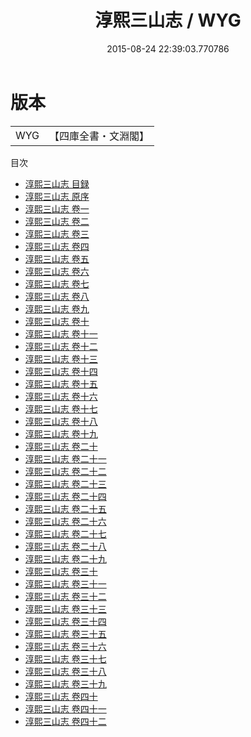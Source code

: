 #+TITLE: 淳熙三山志 / WYG
#+DATE: 2015-08-24 22:39:03.770786
* 版本
 |       WYG|【四庫全書・文淵閣】|
目次
 - [[file:KR2k0012_000.txt::000-1a][淳熙三山志 目録]]
 - [[file:KR2k0012_000.txt::000-16a][淳熙三山志 原序]]
 - [[file:KR2k0012_001.txt::001-1a][淳熙三山志 卷一]]
 - [[file:KR2k0012_002.txt::002-1a][淳熙三山志 卷二]]
 - [[file:KR2k0012_003.txt::003-1a][淳熙三山志 卷三]]
 - [[file:KR2k0012_004.txt::004-1a][淳熙三山志 卷四]]
 - [[file:KR2k0012_005.txt::005-1a][淳熙三山志 卷五]]
 - [[file:KR2k0012_006.txt::006-1a][淳熙三山志 卷六]]
 - [[file:KR2k0012_007.txt::007-1a][淳熙三山志 卷七]]
 - [[file:KR2k0012_008.txt::008-1a][淳熙三山志 卷八]]
 - [[file:KR2k0012_009.txt::009-1a][淳熙三山志 卷九]]
 - [[file:KR2k0012_010.txt::010-1a][淳熙三山志 卷十]]
 - [[file:KR2k0012_011.txt::011-1a][淳熙三山志 卷十一]]
 - [[file:KR2k0012_012.txt::012-1a][淳熙三山志 卷十二]]
 - [[file:KR2k0012_013.txt::013-1a][淳熙三山志 卷十三]]
 - [[file:KR2k0012_014.txt::014-1a][淳熙三山志 卷十四]]
 - [[file:KR2k0012_015.txt::015-1a][淳熙三山志 卷十五]]
 - [[file:KR2k0012_016.txt::016-1a][淳熙三山志 卷十六]]
 - [[file:KR2k0012_017.txt::017-1a][淳熙三山志 卷十七]]
 - [[file:KR2k0012_018.txt::018-1a][淳熙三山志 卷十八]]
 - [[file:KR2k0012_019.txt::019-1a][淳熙三山志 卷十九]]
 - [[file:KR2k0012_020.txt::020-1a][淳熙三山志 卷二十]]
 - [[file:KR2k0012_021.txt::021-1a][淳熙三山志 卷二十一]]
 - [[file:KR2k0012_022.txt::022-1a][淳熙三山志 卷二十二]]
 - [[file:KR2k0012_023.txt::023-1a][淳熙三山志 卷二十三]]
 - [[file:KR2k0012_024.txt::024-1a][淳熙三山志 卷二十四]]
 - [[file:KR2k0012_025.txt::025-1a][淳熙三山志 卷二十五]]
 - [[file:KR2k0012_026.txt::026-1a][淳熙三山志 卷二十六]]
 - [[file:KR2k0012_027.txt::027-1a][淳熙三山志 卷二十七]]
 - [[file:KR2k0012_028.txt::028-1a][淳熙三山志 卷二十八]]
 - [[file:KR2k0012_029.txt::029-1a][淳熙三山志 卷二十九]]
 - [[file:KR2k0012_030.txt::030-1a][淳熙三山志 卷三十]]
 - [[file:KR2k0012_031.txt::031-1a][淳熙三山志 卷三十一]]
 - [[file:KR2k0012_032.txt::032-1a][淳熙三山志 卷三十二]]
 - [[file:KR2k0012_033.txt::033-1a][淳熙三山志 卷三十三]]
 - [[file:KR2k0012_034.txt::034-1a][淳熙三山志 卷三十四]]
 - [[file:KR2k0012_035.txt::035-1a][淳熙三山志 卷三十五]]
 - [[file:KR2k0012_036.txt::036-1a][淳熙三山志 卷三十六]]
 - [[file:KR2k0012_037.txt::037-1a][淳熙三山志 卷三十七]]
 - [[file:KR2k0012_038.txt::038-1a][淳熙三山志 卷三十八]]
 - [[file:KR2k0012_039.txt::039-1a][淳熙三山志 卷三十九]]
 - [[file:KR2k0012_040.txt::040-1a][淳熙三山志 卷四十]]
 - [[file:KR2k0012_041.txt::041-1a][淳熙三山志 卷四十一]]
 - [[file:KR2k0012_042.txt::042-1a][淳熙三山志 卷四十二]]
